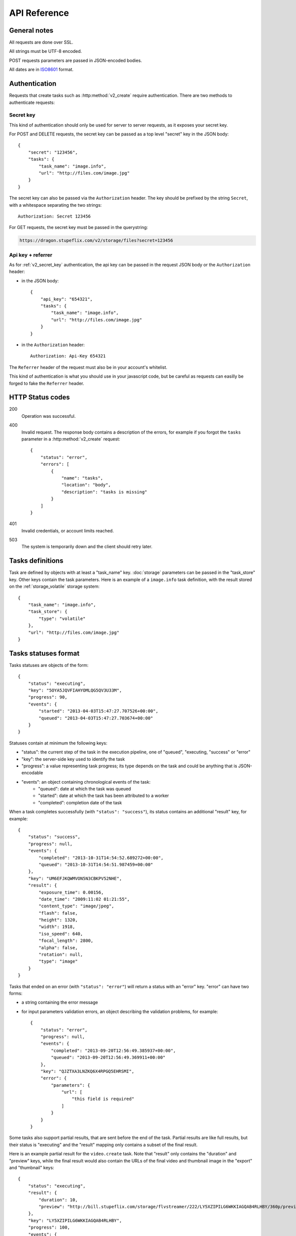 .. highlight:: js

API Reference
=============

General notes
-------------

All requests are done over SSL.

All strings must be UTF-8 encoded.

POST requests parameters are passed in JSON-encoded bodies.

All dates are in `ISO8601 <http://en.wikipedia.org/wiki/ISO_8601>`_ format.


Authentication
--------------

Requests that create tasks such as :http:method:`v2_create` require
authentication. There are two methods to authenticate requests:

.. _v2_secret_key:

Secret key
~~~~~~~~~~

This kind of authentication should only be used for server to server requests,
as it exposes your secret key.

For POST and DELETE requests, the secret key can be passed as a top level
"secret" key in the JSON body::

    {
        "secret": "123456",
        "tasks": {
            "task_name": "image.info", 
            "url": "http://files.com/image.jpg"
        }
    }

The secret key can also be passed via the ``Authorization`` header. The key
should be prefixed by the string ``Secret``, with a whitespace separating the
two strings::

    Authorization: Secret 123456

For GET requests, the secret key must be passed in the querystring:

.. code-block:: none

    https://dragon.stupeflix.com/v2/storage/files?secret=123456

.. _v2_api_key_referer_auth:

Api key + referrer
~~~~~~~~~~~~~~~~~~

As for :ref:`v2_secret_key` authentication, the api key can be passed in the
request JSON body or the ``Authorization`` header:

* in the JSON body::

    {
        "api_key": "654321",
        "tasks": {
            "task_name": "image.info", 
            "url": "http://files.com/image.jpg"
        }
    }

* in the ``Authorization`` header::

    Authorization: Api-Key 654321

The ``Referrer`` header of the request must also be in your account's
whitelist.

This kind of authentication is what you should use in your javascript code, but
be careful as requests can easilly be forged to fake the ``Referrer`` header.


HTTP Status codes
-----------------

200
    Operation was successful.

400
    Invalid request. The response body contains a description of the errors,
    for example if you forgot the ``tasks`` parameter in a
    :http:method:`v2_create` request::

        {
            "status": "error", 
            "errors": [
                {
                    "name": "tasks",
                    "location": "body", 
                    "description": "tasks is missing"
                }
            ]
        }

401
    Invalid credentials, or account limits reached.

503
    The system is temporarily down and the client should retry later.


Tasks definitions
-----------------

Task are defined by objects with at least a "task_name" key. :doc:`storage`
parameters can be passed in the "task_store" key. Other keys contain the task
parameters. Here is an example of a ``image.info`` task definition, with the
result stored on the :ref:`storage_volatile` storage system::

    {
        "task_name": "image.info", 
        "task_store": {
            "type": "volatile"
        },
        "url": "http://files.com/image.jpg"
    }


Tasks statuses format
---------------------

Tasks statuses are objects of the form::

    {
        "status": "executing",
        "key": "5OYA5JQVFIAHYOMLQG5QV3U33M",
        "progress": 90,
        "events": {
            "started": "2013-04-03T15:47:27.707526+00:00", 
            "queued": "2013-04-03T15:47:27.703674+00:00"
        }
    }

Statuses contain at minimum the following keys:    

* "status": the current step of the task in the execution pipeline, one of
  "queued", "executing, "success" or "error"
* "key": the server-side key used to identify the task
* "progress": a value representing task progress; its type depends on the
  task and could be anything that is JSON-encodable
* "events": an object containing chronological events of the task:
    * "queued": date at which the task was queued
    * "started": date at which the task has been attributed to a worker
    * "completed": completion date of the task

When a task completes successfully (with ``"status": "success"``), its status
contains an additional "result" key, for example::

    {
        "status": "success",
        "progress": null,
        "events": {
            "completed": "2013-10-31T14:54:52.689272+00:00",
            "queued": "2013-10-31T14:54:51.987459+00:00"
        },
        "key": "UM6EFJKQWMVON5N3CBKPV52NHE",
        "result": {
            "exposure_time": 0.00156,
            "date_time": "2009:11:02 01:21:55",
            "content_type": "image/jpeg",
            "flash": false,
            "height": 1320,
            "width": 1918,
            "iso_speed": 640,
            "focal_length": 2800,
            "alpha": false,
            "rotation": null,
            "type": "image"
        }
    }

Tasks that ended on an error (with ``"status": "error"``) will return a
status with an "error" key. "error" can have two forms:

* a string containing the error message

* for input parameters validation errors, an object describing the
  validation problems, for example::

    {
        "status": "error",
        "progress": null,
        "events": {
            "completed": "2013-09-20T12:56:49.385937+00:00",
            "queued": "2013-09-20T12:56:49.369911+00:00"
        },
        "key": "QJZTXA3LNZKQ6X4RPGQ5EHRSMI",
        "error": {
            "parameters": {
                "url": [
                    "this field is required"
                ]
            }
        }
    }

Some tasks also support partial results, that are sent before the end of the
task. Partial results are like full results, but their status is "executing"
and the "result" mapping only contains a subset of the final result.

Here is an example partial result for the ``video.create`` task. Note that
"result" only contains the "duration" and "preview" keys, while the final
result would also contain the URLs of the final video and thumbnail image in
the "export" and "thumbnail" keys::

    {
        "status": "executing",
        "result": {
            "duration": 10,
            "preview": "http://bill.stupeflix.com/storage/flvstreamer/222/LY5XZIPILG6WKKIAGQAB4RLHBY/360p/preview.flv"
        },
        "key": "LY5XZIPILG6WKKIAGQAB4RLHBY",
        "progress": 100,
        "events": {
            "started": "2013-11-16T06:02:55.669278+00:00",
            "queued": "2013-11-16T06:02:55.667394+00:00"
        }
    }


Tasks results
-------------

By default, output files are stored forever on Amazon S3 and served through Amazon Cloudflare. Other storage
backends are available, see :doc:`storage` for a complete reference.


Tasks API methods
-----------------

.. http:method:: POST /v2/create
    :label-name: v2_create
    :title: /v2/create

    Queue one or more tasks and return a list of tasks status.

    Here is an example request creating two tasks::

        {
            "tasks": [
                {"task_name": "image.info", "url": "http://files.com/image.jpg"},
                {"task_name": "image.thumb", "url": "http://files.com/image.jpg"}
            ]
        }

    :param tasks: 
        a list containing the definitions of the tasks to execute. The method
        also accepts a single task definition for convenience.

    :optparam block:
        a boolean indicating if the call should return immediately with the
        current status of the tasks, or wait for all tasks to complete and
        return their final status.

    :response:
        a list of task statuses::

            [
                {
                    "status": "queued", 
                    "events": {"queued": "2013-04-03T15:47:27.703674+00:00"}, 
                    "key": "6GRQ3H5EHU7GXUTIOSS2GUDPGQ"
                }, 
                {
                    "status": "queued", 
                    "events": {"queued": "2013-04-03T15:47:27.703717+00:00"}, 
                    "key": "5OYA5JQVFIAHYOMLQG5QV3U33M"
                }
            ]


.. http:method:: POST /v2/create_stream
    :label-name: v2_create_stream
    :title: /v2/create_stream

    Queue one or more tasks, and stream their status updates.

    Example request::

        {
            "tasks": [
                {"task_name": "hello", "name": "John"},
                {"task_name": "hello", "name": "Jane"},
            ]
        }

    :param tasks:
        a list containing the definitions of the tasks to execute.

    :response:
        here is a sample response for the two tasks above::

            [{"status": "queued", "events": {"queued": "2013-04-03T15:47:27.703674+00:00"}, "key": "6GRQ3H5EHU7GXUTIOSS2GUDPGQ"}, {"status": "queued", "events": {"queued": "2013-04-03T15:47:27.703717+00:00"}, "key": "5OYA5JQVFIAHYOMLQG5QV3U33M"}]
            {"status": "executing", "events": {"started": "2013-04-03T15:47:27.707526+00:00", "queued": "2013-04-03T15:47:27.703674+00:00"}, "key": "6GRQ3H5EHU7GXUTIOSS2GUDPGQ"}
            {"status": "executing", "events": {"started": "2013-04-03T15:47:27.710286+00:00", "queued": "2013-04-03T15:47:27.703717+00:00"}, "key": "5OYA5JQVFIAHYOMLQG5QV3U33M"}
            {"status": "success", "result": "Hello John", "events": {"completed": "2013-04-03T15:47:27.726229+00:00", "queued": "2013-04-03T15:47:27.703674+00:00"}, "key": "6GRQ3H5EHU7GXUTIOSS2GUDPGQ"}
            {"status": "success", "result": "Hello Jane", "events": {"completed": "2013-04-03T15:47:27.729026+00:00", "queued": "2013-04-03T15:47:27.703717+00:00"}, "key": "5OYA5JQVFIAHYOMLQG5QV3U33M"}        

        The first line of the response contains a list with the immediate
        statuses of the tasks. The list is in the same order as the ``tasks``
        parameter, to allow the client to know which key correspond to which
        task.

        The next lines contains interleaved statuses of the two tasks. The
        response is closed when all the tasks have finished.


.. http:method:: GET /v2/status
    :label-name: v2_status
    :title: /v2/status

    Query the status of one or more tasks.

    Example request:

    .. code-block:: none

        https://dragon.stupeflix.com/v2/status?tasks=6GRQ3H5EHU7GXUTIOSS2GUDPGQ&tasks=5OYA5JQVFIAHYOMLQG5QV3U33M&block=true

    :param tasks:
        one or more tasks keys.

    :param block:
        a boolean indicating if the call should return immediately with the
        current status of the task, or wait for all tasks to complete and
        return their final status.

    :param details:
        if this boolean is true, return more details in the statuses objects
        (tasks parameters, storage details, etc...).

    :response:
        a list of task statuses, see :http:method:`v2_create` for a response
        example.


.. http:method:: POST /v2/status
    :label-name: v2_status_post
    :title: /v2/status

    Same as :http:method:`v2_status` but using POST semantics. Usefull when there
    are too much tasks to query and the querystring size limit is reached.


.. http:method:: GET /v2/status_stream
    :label-name: v2_status_stream
    :title: /v2/status_stream

    Get status streams of one or more tasks.

    Example request:

    .. code-block:: none

        https://dragon.stupeflix.com/v2/stream?tasks=6GRQ3H5EHU7GXUTIOSS2GUDPGQ&tasks=5OYA5JQVFIAHYOMLQG5QV3U33M

    :param tasks:
        one or more tasks keys.

    :response:
        a stream of status updates. See :http:method:`v2_create_stream` for a
        description of the output.


.. http:method:: POST /v2/status_stream
    :label-name: v2_status_stream_post
    :title: /v2/status_stream        

    Same as :http:method:`v2_status_stream` but using POST semantics. Usefull when
    there are too much tasks to query and the querystring size limit is
    reached.

.. _v2_storage_api:        

Storage API methods
-------------------

.. http:method:: GET /v2/storage/files/{path}
    :label-name: v2_storage_files_get
    :title: /v2/storage/files (GET)

    List tasks output files.

    :arg path: the path of the directory to list.
    :optparam recursive: 
        a boolean value indicating if *path* sub-directories
        must be traversed too.
    :response: 
        a mapping containing the lists of files and directories, and storage
        space used by these files::

            {
                "files": [
                    {
                        "name": "dragon-image.thumb-IeWutW",
                        "size": 4293,
                        "last_modified": "2013-10-28T20:22:21.000Z"
                    }
                ],
                "directories": [
                    "XDJC6DIS5UDSFBBOLXWMN27ORI/"
                ],
                "usage": 4293
            }


.. http:method:: DELETE /v2/storage/files/{path}
    :label-name: v2_storage_files_delete
    :title: /v2/storage/files (DELETE)

    Delete tasks output files.

    If *path* is empty, recursively delete all output files.

    If *path* points to a directory, recursively delete all output files under
    this directory.

    If *path* points to a file, delete this file.

    Files can also be targeted by date with the *from*, *to* and *max_age*
    parameters. *from* and *to* dates must be `ISO8601
    <http://en.wikipedia.org/wiki/ISO_8601>`_ date time strings; if they don't
    include a timezone they will be interpreted as UTC.

    The *urls* parameter also allows to delete files from absolute URLs.

    :arg path: the path of the file or directory to delete.
    :optparam urls:
        a list of absolute URLs to delete. If this parameter is used, all other
        selection parameters (*path, from, to, max_age*) are ignored.
    :optparam dry_run: 
        if this boolean is true, return the files that would be deleted, but
        don't actually delete them (default: ``false``).
    :optparam from: the date from which point to delete files.
    :optparam to: the date up to which point to delete files.
    :optparam max_age: files older than *max_age* days are deleted.
    :response: 
        a mapping containing the list of deleted files, the number of bytes
        freed and the (approximate) total space used on the persistent storage
        after the operation::

            {
                "deleted": [
                    "BCSIT5KDDQQTC7GZ6TBJE7NFIU/dragon-image.thumb-9b0E9P",
                    "XDJC6DIS5UDSFBBOLXWMN27ORI/dragon-image.thumb-IeWutW"
                ],
                "freed": 1257,
                "usage": 6578
            }

.. http:method:: POST /v2/storage/expiration
    :label-name: v2_storage_expiration_post
    :title: /v2/storage/expiration (POST)

    Set lifetime of tasks output files.

    :param days: 
        the number of days after which files are deleted in the tasks output
        storage. A value of 0 means that files are never deleted.


.. http:method:: GET /v2/storage/expiration
    :label-name: v2_storage_expiration_get
    :title: /v2/storage/expiration (GET)

    Get the current lifetime of tasks output files.

    :response: 
        the current lifetime of files, in days. A value of 0 means that
        files are never deleted.
